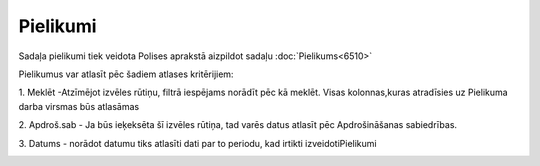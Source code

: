 .. 6518 Pielikumi************* 
Sadaļa pielikumi tiek veidota Polises aprakstā aizpildot sadaļu
:doc:`Pielikums<6510>`



|images_ozols/25497.png|



Pielikumus var atlasīt pēc šadiem atlases kritērijiem:

1. Meklēt -Atzīmējot izvēles rūtiņu, filtrā iespējams norādīt pēc kā
meklēt. Visas kolonnas,kuras atradīsies uz Pielikuma darba virsmas būs
atlasāmas

2. Apdroš.sab - Ja būs ieķeksēta šī izvēles rūtiņa, tad varēs datus
atlasīt pēc Apdrošināšanas sabiedrības.

3. Datums - norādot datumu tiks atlasīti dati par to periodu, kad
irtikti izveidotiPielikumi

|images_ozols/25498.png|



.. |images_ozols/25497.png| image:: images_ozols/25497.png
    :scale: 100%

.. |images_ozols/25498.png| image:: images_ozols/25498.png
    :scale: 100%

 